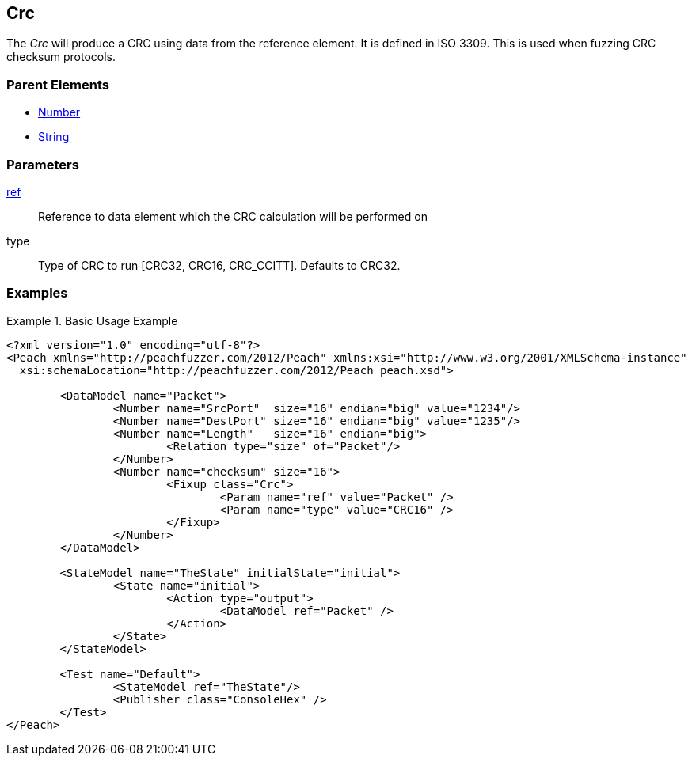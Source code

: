 [[Fixups_CrcFixup]]
== Crc

// Reviewed:
//  - 02/18/2014: Seth & Adam: Outlined
// Expand description to include use case "This is used when fuzzing {0} protocols"
// Give full pit to run using hex publisher, test works 
// Exampel 1 crc ref on block that contains crc 
// List Parent element types  
// Number, String

// Updated:
// 2/21/14: Mick
// expanded description
// Added parent types
// Added full example

The _Crc_ will produce a CRC using data from the reference element.
It is defined in ISO 3309.
This is used when fuzzing CRC checksum protocols.

=== Parent Elements

 * xref:Number[Number]
 * xref:String[String]
 
=== Parameters

xref:ref[ref]:: Reference to data element which the CRC calculation will be performed on
type:: Type of CRC to run [CRC32, CRC16, CRC_CCITT]. Defaults to CRC32. 
 
=== Examples

.Basic Usage Example
======================
[source,xml]
----
<?xml version="1.0" encoding="utf-8"?>
<Peach xmlns="http://peachfuzzer.com/2012/Peach" xmlns:xsi="http://www.w3.org/2001/XMLSchema-instance"
  xsi:schemaLocation="http://peachfuzzer.com/2012/Peach peach.xsd">

	<DataModel name="Packet">
		<Number name="SrcPort"  size="16" endian="big" value="1234"/>
		<Number name="DestPort" size="16" endian="big" value="1235"/>
		<Number name="Length"   size="16" endian="big">
			<Relation type="size" of="Packet"/>
		</Number>
		<Number name="checksum" size="16">
			<Fixup class="Crc">
				<Param name="ref" value="Packet" />
				<Param name="type" value="CRC16" />
			</Fixup>
		</Number>
	</DataModel>

	<StateModel name="TheState" initialState="initial">
		<State name="initial">
			<Action type="output">
				<DataModel ref="Packet" />
			</Action>
		</State>
	</StateModel>

	<Test name="Default">
		<StateModel ref="TheState"/>
		<Publisher class="ConsoleHex" />
	</Test>
</Peach>
----
======================
